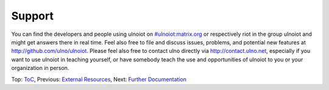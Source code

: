 Support
-------

You can find the developers and people using ulnoiot on 
`#ulnoiot:matrix.org <https://riot.im/app/#/room/#ulnoiot:matrix.org>`__ 
or respectively riot in the group ulnoiot and might get answers there in 
real time.
Feel also free to file and discuss issues, problems, and potential new features
at http://github.com/ulno/ulnoiot.
Please feel also free to contact ulno directly via http://contact.ulno.net,
especially if you want to use ulnoiot in teaching yourself, or have somebody
teach the use and opportunities of ulnoiot to you or your organization in
person.

Top: `ToC <index-doc.rst>`_, Previous: `External Resources <resources.rst>`_,
Next: `Further Documentation <further-doc.rst>`_ 